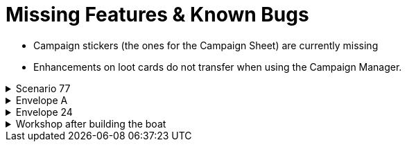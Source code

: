 = Missing Features & Known Bugs

* Campaign stickers (the ones for the Campaign Sheet) are currently missing
* Enhancements on loot cards do not transfer when using the Campaign Manager.

.Scenario 77
[%collapsible]
====
* Dark Fog overlays show up as walls instead of obstacles.
====

.Envelope A
[%collapsible]
====
* Unlocking it will always be built the Hall of Revelry level 2, although in solo mode you would need to pay its upgrade cost first.
====

.Envelope 24
[%collapsible]
====
* There's no build in way to mark the planted crops.
* Planted crops does not transfer using the Campaign Manager.
====

.Workshop after building the boat
[%collapsible]
====
* The name of the boat can not be entered and is not shown in event cards.
* The name of the boat does not transfer using the Campaign Manager.
====
